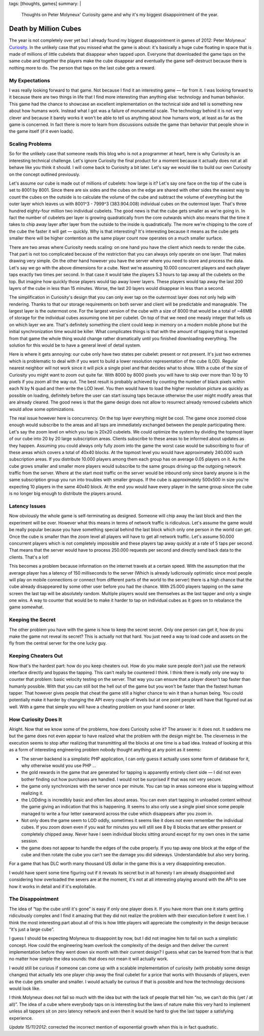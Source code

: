tags: [thoughts, games]
summary: |
  Thoughts on Peter Molyneux' Curiosity game and why it's my biggest
  disappointment of the year.

Death by Million Cubes
======================

The year is not completely over yet but I already found my biggest
disappointment in games of 2012: Peter Molyneux' `Curiosity
<http://en.wikipedia.org/wiki/Curiosity_%E2%80%93_What%27s_Inside_the_Cube%3F>`_.
In the unlikely case that you missed what the game is about: it's
basically a huge cube floating in space that is made of millions of little
cubelets that disappear when tapped upon.  Everyone that downloaded the
game taps on the same cube and together the players make the cube
disappear and eventually the game self-destruct because there is nothing
more to do.  The person that taps on the last cube gets a reward.

My Expectations
---------------

I was really looking forward to that game.  Not because I find it an
interesting game — far from it.  I was looking forward to it because there
are two things in life that I find more interesting than anything else:
technology and human behavior.  This game had the chance to showcase an
excellent implementation on the technical side and tell is something new
about how humans work.  Instead what I got was a failure of monumental
scale.  The technology behind it is not very clever and because it barely
works it won't be able to tell us anything about how humans work, at least
as far as the game is concerned.  In fact there is more to learn from
discussions outside the game than behavior that people show in the game
itself (if it even loads).

Scaling Problems
----------------

So for the unlikely case that someone reads this blog who is not a
programmer at heart, here is why Curiosity is an interesting technical
challenge.  Let's ignore Curiosity the final product for a moment because
it actually does not at all behave like you think it should.  I will come
back to Curiosity a bit later.  Let's say we would like to build our own
Curiosity on the concept outlined previously.

Let's assume our cube is made out of millions of cubelets: how large is
it?  Let's say one face on the top of the cube is set to 8001 by 8001.
Since there are six sides and the cubes on the edge are shared with other
sides the easiest way to count the cubes on the outside is to calculate
the volume of the cube and subtract the volume of everything but the outer
layer which leaves us with 8001^3 - 7999^3 (383.904.008) individual cubes
on the outermost layer.  That's three hundred eighty-four million two
individual cubelets.  The good news is that the cube gets smaller as we're
going in.  In fact the number of cubelets per layer is growing
quadratically from the core outwards which also means that the time it
takes to chip away layer after layer from the outside to the inside is
quadratically.  The more we're chipping to the core of the cube the faster
it will get — quickly.  Why is that interesting?  It's interesting because
it means as the cube gets smaller there will be higher contention as the
same player count now operates on a much smaller surface.

There are two areas where Curiosity needs scaling: on one hand you have
the client which needs to render the cube.  That part is not too
complicated because of the restriction that you can always only operate on
one layer.  That makes drawing very simple.  On the other hand however you
have the server where you need to store and process the data.  Let's say
we go with the above dimensions for a cube.  Next we're assuming 10.000
concurrent players and each player taps exactly two times per second.  In
that case it would take the players 5.3 hours to tap away all the cubelets
on the top.  But imagine how quickly those players would tap away lower
layers.  These players would tap away the last 200 layers of the cube in
less than 15 minutes.  Worse, the last 20 layers would disappear in less
than a second.

The simplification in Curiosity's design that you can only ever tap on the
outermost layer does not only help with rendering.  Thanks to that our
storage requirements on both server and client will be predictable and
manageable.  The largest layer is the outermost one.  For the largest
version of the cube with a size of 8000 that would be a total of ~46MB of
storage for the individual cubes assuming one bit per cubelet.  On top of
that we need one measly integer that tells us on which layer we are.
That's definitely something the client could keep in memory on a modern
mobile phone but the initial synchronization time would be killer.  What
complicates things is that with the amount of tapping that is expected
from that game the whole thing would change rather dramatically until you
finished downloading everything.  The solution for this would be to have a
general level of detail system.

Here is where it gets annoying: our cube only have two states per cubelet:
present or not present.  It's just two extremes which is problematic to
deal with if you want to build a lower resolution representation of the
cube (LOD).  Regular nearest neighbor will not work since it will pick a
single pixel and that decides what to show.  With a cube of the size of
Curiosity you might want to zoom out quite far.  With 8000 by 8000 pixels
you will have to skip over more than 10 by 10 pixels if you zoom all the
way out.  The best result is probably achieved by counting the number of
black pixels within each N by N quad and then write the LOD level.  You
then would have to load the higher resolution picture as quickly as
possible on loading, definitely before the user can start issuing taps
because otherwise the user might modify areas that are already cleared.
The good news is that the game design does not allow to resurrect already
removed cubelets which would allow some optimizations.

The real issue however here is concurrency.  On the top layer everything
might be cool.  The game once zoomed close enough would subscribe to the
areas and all taps are immediately exchanged between the people
participating there.  Let's say the zoom level on which you tap is 20x20
cubelets.  We could optimize the system by dividing the topmost layer of
our cube into 20 by 20 large subscription areas.  Clients subscribe to
these areas to be informed about updates as they happen.  Assuming you
could always only fully zoom into the game the worst case would be
subscribing to four of these areas which covers a total of 40x40 blocks.
At the topmost level you would have approximately 240.000 such
subscription areas.  If you distribute 10.000 players among them each
group has on average 0.05 players on it.  As the cube grows smaller and
smaller more players would subscribe to the same groups driving up the
outgoing network traffic from the server.  Where at the start most traffic
on the server would be inbound only since barely anyone is in the same
subscription group you run into troubles with smaller groups.  If the cube
is approximately 500x500 in size you're expecting 10 players in the same
40x40 block.  At the end you would have every player in the same group
since the cube is no longer big enough to distribute the players around.

Latency Issues
--------------

Now obviously the whole game is self-terminating as designed.  Someone
will chip away the last block and then the experiment will be over.
However what this means in terms of network traffic is ridiculous.  Let's
assume the game would be really popular because you have something special
behind the last block which only one person in the world can get.  Once
the cube is smaller than the zoom level all players will have to get all
network traffic.  Let's assume 50.000 concurrent players which is not
completely impossible and these players tap away quickly at a rate of 5
taps per second.  That means that the server would have to process 250.000
requests per second and directly send back data to the clients.  That's a
lot!

This becomes a problem because information on the internet travels at a
certain speed.  With the assumption that the average player has a latency
of 150 milliseconds to the server (Which is already ludicrously
optimistic since most people will play on mobile connections or connect
from different parts of the world to the server) there is a high chance
that the cube already disappeared by some other user before you had the
chance.  With 25.000 players tapping on the same screen the last tap will
be absolutely random.  Multiple players would see themselves as the last
tapper and only a single one wins.  A way to counter that would be to make
it harder to tap on individual cubes as it goes on to rebalance the game
somewhat.

Keeping the Secret
------------------

The other problem you have with the game is how to keep the secret secret.
Only one person can get it, how do you make the game not reveal its
secret?  This is actually not that hard.  You just need a way to load code
and assets on the fly from the central server for the one lucky guy.

Keeping Cheaters Out
--------------------

Now that's the hardest part: how do you keep cheaters out.  How do you
make sure people don't just use the network interface directly and bypass
the tapping.  This can't really be countered I think.  I think there is
really only one way to counter that problem: basic velocity testing on the
server.  That way you can ensure that a player doesn't tap faster than
humanly possible.  With that you can still bot the hell out of the game
but you won't be faster than the fastest human tapper.  That however gives
people that cheat the game still a higher chance to win it than a human
being.  You could potentially make it harder by changing the API every
couple of levels but at one point people will have that figured out as
well.  With a game that simple you will have a cheating problem on your
hand sooner or later.

How Curiosity Does It
---------------------

Alright.  Now that we know some of the problems, how does Curiosity solve
it?  The answer is: it does not.  It saddens me but the game does not even
appear to have realized what the problem with the design might be.  The
cleverness in the execution seems to stop after realizing that
transmitting all the blocks at one time is a bad idea.  Instead of looking
at this as a form of interesting engineering problem nobody thought
anything at any point as it seems:

* The server backend is a simplistic PHP application, I can only guess it
  actually uses some form of database for it, why otherwise would you use
  PHP …
* the gold rewards in the game that are generated for tapping is
  apparently entirely client side — I did not even bother finding out
  how purchases are handled.  I would not be surprised if that was not
  very secure.
* the game only synchronizes with the server once per minute.  You can tap
  in areas someone else is tapping without realizing it.
* the LODding is incredibly basic and often lies about areas.  You can
  even start tapping in unloaded content without the game giving an
  indication that this is happening.  It seems to also only use a single
  pixel since some people managed to write a four letter swearword across
  the cube which disappears after you zoom in.
* Not only does the game seem to LOD oddly, sometimes it seems like it
  does not even remember the individual cubes.  If you zoom down even if
  you wait for minutes you will still see 8 by 8 blocks that are either
  present or completely chipped away.  Never have I seen individual blocks
  sitting around except for my own ones in the same session.
* the game does not appear to handle the edges of the cube properly.  If
  you tap away one block at the edge of the cube and then rotate the cube
  you can't see the damage you did sideways.  Understandable but also very
  boring.

For a game that has DLC worth many thousand US dollar in the game this is
a very disappointing execution.

I would have spent some time figuring out if it reveals its secret but in
all honesty I am already disappointed and considering how overloaded the
severs are at the moment, it's not at all interesting playing around with
the API to see how it works in detail and if it's exploitable.

The Disappointment
------------------

The idea of “tap the cube until it's gone” is easy if only one player does
it.  If you have more than one it starts getting ridiculously complex and
I find it amazing that they did not realize the problem with their
execution before it went live.  I think the most interesting part about
all of this is how little players will appreciate the complexity in the
design because “it's just a large cube”.

I guess I should be expecting Molyneux to disappoint by now, but I did not
imagine him to fail on such a simplistic concept.  How could the
engineering team overlook the complexity of the design and then deliver
the current implementation before they went down six month with their
current design?  I guess what can be learned from that is that no matter
how simple the idea sounds: that does not mean it will actually work.

I would still be curious if someone can come up with a scalable
implementation of curiosity (with probably some design changes) that
actually lets one player chip away the final cubelet for a price that
works with thousands of players, even as the cube gets smaller and
smaller.  I would actually be curious if that is possible and how the
technology decisions would look like.

I think Molyneux does not fail so much with the idea but with the lack of
people that tell him “no, we can't do this (yet / at all)”.  The idea of a
cube where everybody taps on is interesting but the laws of nature make
this very hard to implement unless all tappers sit on zero latency network
and even then it would be hard to give the last tapper a satisfying
experience.

*Update 15/11/2012*: corrected the incorrect mention of exponential growth
when this is in fact quadratic.
